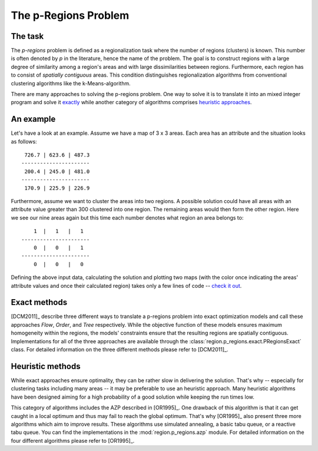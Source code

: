 The p-Regions Problem
=====================



The task
--------

The `p-regions` problem is defined as a regionalization task where the number of regions (clusters) is known. This number is often denoted by `p` in the literature, hence the name of the problem. The goal is to construct regions with a large degree of similarity among a region's areas and with large dissimilarities between regions. Furthermore, each region has to consist of *spatially contiguous* areas. This condition distinguishes regionalization algorithms from conventional clustering algorithms like the k-Means-algorithm.

There are many approaches to solving the p-regions problem. One way to solve it is to translate it into an mixed integer program and solve it `exactly <#p-region-exact>`_ while another category of algorithms comprises `heuristic approaches <#p-region-heu>`_.



An example
----------

Let's have a look at an example. Assume we have a map of 3 x 3 areas. Each area has an attribute and the situation looks as follows::

     726.7 | 623.6 | 487.3
    ----------------------
     200.4 | 245.0 | 481.0
    ----------------------
     170.9 | 225.9 | 226.9

Furthermore, assume we want to cluster the areas into two regions. A possible solution could have all areas with an attribute value greater than 300 clustered into one region. The remaining areas would then form the other region. Here we see our nine areas again but this time each number denotes what region an area belongs to::

        1  |   1   |   1
    ----------------------
        0  |   0   |   1
    ----------------------
        0  |   0   |   0

Defining the above input data, calculating the solution and plotting two maps (with the color once indicating the areas' attribute values and once their calculated region) takes only a few lines of code -- `check it out <https://nbviewer.jupyter.org/urls/gist.githubusercontent.com/yogabonito/95c5fc8ef21d2065a69a7c9243a28759/raw/0fa5cc42102aa6e07ed278e4510b0ca145c8f61e/regionalization_demo.ipynb>`_.


.. _p-region-exact:

Exact methods
-------------

[DCM2011]_ describe three different ways to translate a p-regions problem into exact optimization models and call these approaches `Flow`, `Order`, and `Tree` respectively. While the objective function of these models ensures maximum homogeneity within the regions, the models' constraints ensure that the resulting regions are spatially contiguous. Implementations for all of the three approaches are available through the :class:`region.p_regions.exact.PRegionsExact` class. For detailed information on the three different methods please refer to [DCM2011]_.



.. _p-region-heu:

Heuristic methods
-----------------

While exact approaches ensure optimality, they can be rather slow in delivering the solution. That's why -- especially for clustering tasks including many areas -- it may be preferable to use an heuristic approach. Many heuristic algorithms have been designed aiming for a high probability of a good solution while keeping the run times low.

This category of algorithms includes the AZP described in [OR1995]_. One drawback of this algorithm is that it can get caught in a local optimum and thus may fail to reach the global optimum. That's why [OR1995]_ also present three more algorithms which aim to improve results. These algorithms use simulated annealing, a basic tabu queue, or a reactive tabu queue. You can find the implementations in the :mod:`region.p_regions.azp` module. For detailed information on the four different algorithms please refer to [OR1995]_.

